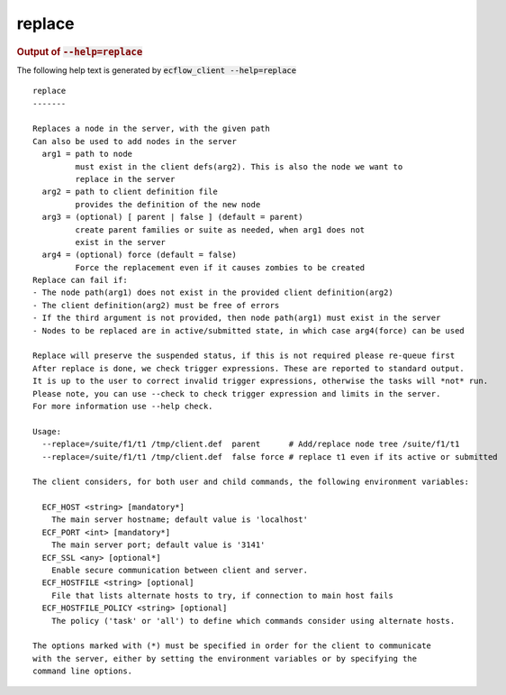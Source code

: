 
.. _replace_cli:

replace
///////







.. rubric:: Output of :code:`--help=replace`



The following help text is generated by :code:`ecflow_client --help=replace`

::

   
   replace
   -------
   
   Replaces a node in the server, with the given path
   Can also be used to add nodes in the server
     arg1 = path to node
            must exist in the client defs(arg2). This is also the node we want to
            replace in the server
     arg2 = path to client definition file
            provides the definition of the new node
     arg3 = (optional) [ parent | false ] (default = parent)
            create parent families or suite as needed, when arg1 does not
            exist in the server
     arg4 = (optional) force (default = false) 
            Force the replacement even if it causes zombies to be created
   Replace can fail if:
   - The node path(arg1) does not exist in the provided client definition(arg2)
   - The client definition(arg2) must be free of errors
   - If the third argument is not provided, then node path(arg1) must exist in the server
   - Nodes to be replaced are in active/submitted state, in which case arg4(force) can be used
   
   Replace will preserve the suspended status, if this is not required please re-queue first
   After replace is done, we check trigger expressions. These are reported to standard output.
   It is up to the user to correct invalid trigger expressions, otherwise the tasks will *not* run.
   Please note, you can use --check to check trigger expression and limits in the server.
   For more information use --help check.
   
   Usage:
     --replace=/suite/f1/t1 /tmp/client.def  parent      # Add/replace node tree /suite/f1/t1
     --replace=/suite/f1/t1 /tmp/client.def  false force # replace t1 even if its active or submitted
   
   The client considers, for both user and child commands, the following environment variables:
   
     ECF_HOST <string> [mandatory*]
       The main server hostname; default value is 'localhost'
     ECF_PORT <int> [mandatory*]
       The main server port; default value is '3141'
     ECF_SSL <any> [optional*]
       Enable secure communication between client and server.
     ECF_HOSTFILE <string> [optional]
       File that lists alternate hosts to try, if connection to main host fails
     ECF_HOSTFILE_POLICY <string> [optional]
       The policy ('task' or 'all') to define which commands consider using alternate hosts.
   
   The options marked with (*) must be specified in order for the client to communicate
   with the server, either by setting the environment variables or by specifying the
   command line options.
   

